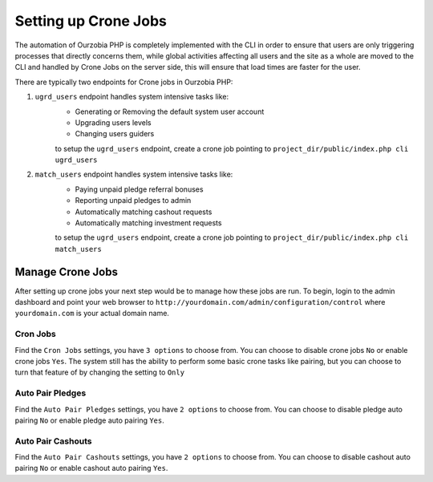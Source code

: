 #####################
Setting up Crone Jobs
#####################

The automation of Ourzobia PHP is completely implemented with the CLI in order to ensure that users are only triggering processes that directly concerns them, while global activities affecting all users and the site as a whole are moved to the CLI and handled by Crone Jobs on the server side, this will ensure that load times are faster for the user.

There are typically two endpoints for Crone jobs in Ourzobia PHP:

1. ``ugrd_users`` endpoint handles system intensive tasks like:
    - Generating or Removing the default system user account
    - Upgrading users levels
    - Changing users guiders

    to setup the ``ugrd_users`` endpoint, create a crone job pointing to ``project_dir/public/index.php cli ugrd_users``

2. ``match_users`` endpoint handles system intensive tasks like:
    - Paying unpaid pledge referral bonuses
    - Reporting unpaid pledges to admin
    - Automatically matching cashout requests
    - Automatically matching investment requests

    to setup the ``ugrd_users`` endpoint, create a crone job pointing to ``project_dir/public/index.php cli match_users``


**********************
Manage Crone Jobs
**********************

After setting up crone jobs your next step would be to manage how these jobs are run.
To begin, login to the admin dashboard and point your web browser to ``http://yourdomain.com/admin/configuration/control`` where ``yourdomain.com`` is your actual domain name.

Cron Jobs
=========

Find the ``Cron Jobs`` settings, you have ``3 options`` to choose from. You can choose to disable crone jobs ``No`` or enable crone jobs ``Yes``. The system still has the ability to perform some basic crone tasks like pairing, but you can choose to turn that feature of by changing the setting to ``Only``

Auto Pair Pledges
=================

Find the ``Auto Pair Pledges`` settings, you have ``2 options`` to choose from. You can choose to disable pledge auto pairing ``No`` or enable pledge auto pairing ``Yes``.

Auto Pair Cashouts
==================

Find the ``Auto Pair Cashouts`` settings, you have ``2 options`` to choose from. You can choose to disable cashout auto pairing ``No`` or enable cashout auto pairing ``Yes``.